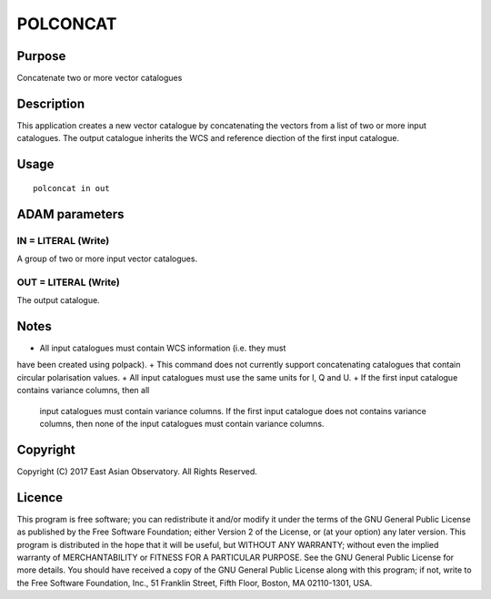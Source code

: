 

POLCONCAT
=========


Purpose
~~~~~~~
Concatenate two or more vector catalogues


Description
~~~~~~~~~~~
This application creates a new vector catalogue by concatenating the
vectors from a list of two or more input catalogues. The output
catalogue inherits the WCS and reference diection of the first input
catalogue.


Usage
~~~~~


::

    
       polconcat in out
       



ADAM parameters
~~~~~~~~~~~~~~~



IN = LITERAL (Write)
````````````````````
A group of two or more input vector catalogues.



OUT = LITERAL (Write)
`````````````````````
The output catalogue.



Notes
~~~~~


+ All input catalogues must contain WCS information (i.e. they must
have been created using polpack).
+ This command does not currently support concatenating catalogues
that contain circular polarisation values.
+ All input catalogues must use the same units for I, Q and U.
+ If the first input catalogue contains variance columns, then all
  input catalogues must contain variance columns. If the first input
  catalogue does not contains variance columns, then none of the input
  catalogues must contain variance columns.




Copyright
~~~~~~~~~
Copyright (C) 2017 East Asian Observatory. All Rights Reserved.


Licence
~~~~~~~
This program is free software; you can redistribute it and/or modify
it under the terms of the GNU General Public License as published by
the Free Software Foundation; either Version 2 of the License, or (at
your option) any later version.
This program is distributed in the hope that it will be useful, but
WITHOUT ANY WARRANTY; without even the implied warranty of
MERCHANTABILITY or FITNESS FOR A PARTICULAR PURPOSE. See the GNU
General Public License for more details.
You should have received a copy of the GNU General Public License
along with this program; if not, write to the Free Software
Foundation, Inc., 51 Franklin Street, Fifth Floor, Boston, MA
02110-1301, USA.


